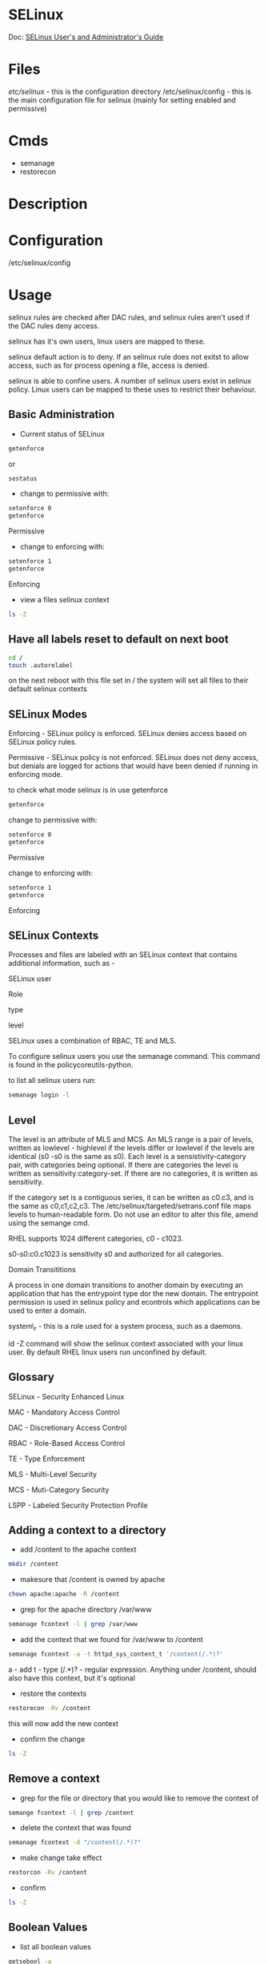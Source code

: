 #+TAGS: security selinux defense


* SELinux
Doc: [[https://access.redhat.com/documentation/en-us/red_hat_enterprise_linux/7/html/selinux_users_and_administrators_guide/index][SELinux User's and Administrator's Guide]]
* Files
/etc/selinux/ - this is the configuration directory
/etc/selinux/config - this is the main configuration file for selinux (mainly for setting enabled and permissive)
* Cmds
- semanage
- restorecon
* Description
* Configuration
/etc/selinux/config
* Usage
 
selinux rules are checked after DAC rules, and selinux rules aren't used
if the DAC rules deny access.

selinux has it's own users, linux users are mapped to these.

selinux default action is to deny. If an selinux rule does not exitst to
allow access, such as for process opening a file, access is denied.

selinux is able to confine users. A number of selinux users exist in
selinux policy. Linux users can be mapped to these uses to restrict
their behaviour.

** Basic Administration
- Current status of SELinux
#+BEGIN_SRC sh
getenforce
#+END_SRC
or
#+BEGIN_SRC sh
sestatus
#+END_SRC

- change to permissive with:
#+BEGIN_SRC sh
setenforce 0
getenforce
#+END_SRC
Permissive

- change to enforcing with:
#+BEGIN_SRC sh
setenforce 1
getenforce
#+END_SRC
Enforcing

- view a files selinux context
#+BEGIN_SRC sh
ls -Z
#+END_SRC

** Have all labels reset to default on next boot
#+BEGIN_SRC sh
cd /
touch .autorelabel
#+END_SRC
on the next reboot with this file set in / the system will set all files to their default selinux contexts
** SELinux Modes
Enforcing - SELinux policy is enforced. SELinux denies access based on
SELinux policy rules.

Permissive - SELinux policy is not enforced. SELinux does not deny
access, but denials are logged for actions that would have been denied
if running in enforcing mode.

to check what mode selinux is in use getenforce
#+BEGIN_SRC sh
getenforce
#+END_SRC

change to permissive with:
#+BEGIN_SRC sh
setenforce 0
getenforce
#+END_SRC
Permissive

change to enforcing with:
#+BEGIN_SRC sh
setenforce 1
getenforce
#+END_SRC
Enforcing

** SELinux Contexts

Processes and files are labeled with an SELinux context that contains
additional information, such as -

SELinux user

Role

type

level

SELinux uses a combination of RBAC, TE and MLS.

To configure selinux users you use the semanage command. This command is
found in the policycoreutils-python.

to list all selinux users run:
#+BEGIN_SRC sh
semanage login -l
#+END_SRC

** Level

The level is an attribute of MLS and MCS. An MLS range is a pair of
levels, written as lowlevel - highlevel if the levels differ or lowlevel
if the levels are identical (s0 -s0 is the same as s0). Each level is a
sensistivity-category pair, with categories being optional. If there are
categories the level is written as sensitivity:category-set. If there
are no categories, it is written as sensitivity.

If the category set is a contiguous series, it can be written as c0.c3,
and is the same as c0,c1,c2,c3. The /etc/selinux/targeted/setrans.conf
file maps levels to human-readable form. Do not use an editor to alter
this file, amend using the semange cmd. 

RHEL supports 1024 different categories, c0 - c1023.

s0-s0:c0.c1023 is sensitivity s0 and authorized for all categories.

Domain Transititions

A process in one domain transitions to another domain by executing an
application that has the entrypoint type dor the new domain. The
entrypoint permission is used in selinux policy and econtrols which
applications can be used to enter a domain.

system\_r - this is a role used for a system process, such as a daemons.

id -Z command will show the selinux context associated with your linux
user. By default RHEL linux users run unconfined by default.

** Glossary

SELinux - Security Enhanced Linux

MAC - Mandatory Access Control

DAC - Discretionary Access Control

RBAC - Role-Based Access Control

TE - Type Enforcement

MLS - Multi-Level Security

MCS - Muti-Category Security

LSPP - Labeled Security Protection Profile

** Adding a context to a directory
- add /content to the apache context
#+BEGIN_SRC sh
mkdir /content
#+END_SRC

- makesure that /content is owned by apache
#+BEGIN_SRC sh
chown apache:apache -R /content
#+END_SRC

- grep for the apache directory /var/www
#+BEGIN_SRC sh
semanage fcontext -l | grep /var/www
#+END_SRC

- add the context that we found for /var/www to /content
#+BEGIN_SRC sh
semanage fcontext -a -t httpd_sys_content_t '/content(/.*)?'
#+END_SRC
a - add
t - type
(/.*)? - regular expression. Anything under /content, should also have this context, but it's optional

- restore the contexts
#+BEGIN_SRC sh
restorecon -Rv /content
#+END_SRC
this will now add the new context

- confirm the change
#+BEGIN_SRC sh
ls -Z
#+END_SRC

** Remove a context
- grep for the file or directory that you would like to remove the context of
#+BEGIN_SRC sh
semange fcontext -l | grep /content
#+END_SRC

- delete the context that was found
#+BEGIN_SRC sh
semanage fcontext -d "/content(/.*)?"
#+END_SRC

- make change take effect
#+BEGIN_SRC sh
restorcon -Rv /content
#+END_SRC

- confirm
#+BEGIN_SRC sh
ls -Z
#+END_SRC

** Boolean Values
- list all boolean values
#+BEGIN_SRC sh
getsebool -a
#+END_SRC
this will list the boolean values and their current/temporary values

- list all boolean values with the persistant values
#+BEGIN_SRC sh
semanage boolean -l
#+END_SRC

- set a bool temp
#+BEGIN_SRC sh
setsebool httpd_enable_homedirs on
#+END_SRC
this will return to the default on reboot

- turn off a bool temp
#+BEGIN_SRC sh
setsebool httpd_enable_homedirs off
#+END_SRC

- set a bool persistantly
#+BEGIN_SRC sh
setsebool -P httpd_enable_homedirs on
#+END_SRC
P - persistantly

** Setroubleshoot

** Port labeling to allow services to use non-standard ports
- this example will use http and run it on a none standard port
  
- edit the /etc/httpd/conf/httpd.conf
#+BEGIN_EXAMPLE
Listen 81
#+END_EXAMPLE
this is none standard but still allowed by selinux as it is set a one of the allowed ports

- view allowed ports
#+BEGIN_SRC sh
semanage port -l | grep http
#+END_SRC

- adding a port that isn't listed
#+BEGIN_SRC sh
semanage port -a -t http_port_t -p tcp 8282
#+END_SRC

- restart apache
#+BEGIN_SRC sh
systemctl restart httpd
#+END_SRC

* Lecture
** A Fresh Look at SELinux - Daniel Walsh
[[https://www.youtube.com/watch?v%3DX1NAJbLqEv8&list%3DWL&index%3D86][URL]]

+ Protects against the know and the unknown.
  - well shellshock hit selinux enabled machines were the only machines that stopped it. 
    
*** SELinux 4 Things it trys to tell you with errors
  1. You have something wrong with your labels
  2. You changed the system defaults but did not tell SELinux about it.
  3. Applications or SELinux has bugs that have not been fixed yet
  4. You could be COMPROMIZED!!!
     
*** Wrong Labels
    Dan Walsh's Mantra
"SELinux is a LABELING system
Every Process has a LABEL
Every File, Directory, System object has a LABEL
Policy rules control access between tabeled processes and labeled objects
The Kernel enforces the rules"

+ SELinux is a Labeling System
  - if the labels are wrong, SELinux will generate issues. Solution? Fix your labels.
    
**** Type Field - user:role:TYPE:level
+ apache user
  - system_u:system_r:httpd_t:s0
+ policy rules will allow apache to only access certain system objects.
+ SELinux default behaviour is to block.
  
**** Level Field - user:role:type:LEVEL
+ system_u:system_r:svirt_t:s0:c1,c2
+ MCS Enforcement
  - Protects like processes from each other.
  - VM's, Openshift Gears, SELinux Sandboxes, Docker Containers.
  - Tooling picks out random MCS label
    - s0:c1,c2
  - Assigns MCS label to all content 
  - Launches the processes with same label
  - Tooling guarantees uniqueness
    
*** File Labeling
+ SELinux File labels definitions stored in /etc/selinux/targeted/xontexts/file_xontext.*
+ File labels are uaually stored in the inode Xattrs 
+ matchpathcon /path -tells you what the label should be    
+ ls -Z /path - tells you what the label is
+ semangae fcontext - used to change default labeling
+ restorecon - applies labels to file system objects

*** DEFAULT_T Files
+ By default all non distro directories in / will be labeld default_t
  - SELinux has no idea what type of content is in a default_t file
    
- mv carries file properties, so if file is moved to a new environ properties may need to be changed for selinux to function correctly
- mv -Z will relabe the contents of the moved file
  - alias mv='mv -iZ'
    
*** Machine labeling is so wrong that it won't boot
+ Add enforcing=0 too kernel boot line
  - not selinux=0 it will destroy labeling
+ touch /.autorelabel;reboot will relabel entire system
  
*** You Could Be Compromized
+ if you have a confined domain that tries to:
  - Load a kernel module
  - Turn off SELinux enforcing mode
  - Write to etc_t? shadow_t
  - Modify iptables rules
You might be compromised

*** Notes
- Disscreationary access control - this is the rwx premissions
- Leaked File Descriptors
  - inheritance of parent of processors
- S0 - S15 - this is the sensitivity

OpenShift - account

* Tutorial
* Books
[[file://home/crito/Documents/Linux/Security/The_SELinux_Coloring_Book.pdf][The SELinux Coloring Book]]
[[file://home/crito/Documents/Linux/Security/The_SELinux_Notebook-4th_Edition.pdf][The SELinux Notebook 4ed]]
[[file://home/crito/Documents/Linux/Security/First_Steps_with_SELinux-IBM.pdf][First Steps with SELinux - IBM]]
[[file://home/crito/Documents/Linux/Security/SELinux_System_Administration.pdf][SELinux System Administration]]
[[file://home/crito/Documents/Linux/Security/Fedora-25-SELinux.pdf][SELinux-Fedora 25]]
* Links
[[http://www.thegeekstuff.com/2017/07/chcon-command-examples/][15 SELinux chcon Cmd Examples to Change Security Context]]

